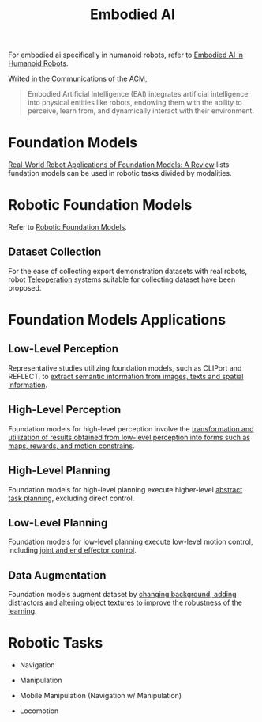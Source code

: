 :PROPERTIES:
:ID:       14C478D3-225C-4171-B7F5-7056A42AF593
:END:
#+title: Embodied AI
#+filetags: :robotic:embodied:


For embodied ai specifically in humanoid robots, refer to [[id:5704fbb5-46d9-45c4-b4ba-87a6acfefa93][Embodied AI in Humanoid Robots]].


[[https://cacm.acm.org/blogcacm/a-brief-history-of-embodied-artificial-intelligence-and-its-future-outlook/][Writed in the Communications of the ACM]],

#+begin_quote
Embodied Artificial Intelligence (EAI) integrates artificial intelligence into physical entities like robots, endowing them with the ability to perceive, learn from, and dynamically interact with their environment.
#+end_quote

* Foundation Models

[[id:A000C46A-F2AC-4B16-A94A-F741BC67576E][Real-World Robot Applications of Foundation Models: A Review]] lists fundation models can be used in robotic tasks divided by modalities.


* Robotic Foundation Models

Refer to [[id:537643b3-ff99-4579-b3e7-0d7a691c001c][Robotic Foundation Models]].

** Dataset Collection

For the ease of collecting export demonstration datasets with real robots, robot [[id:99f899e0-970e-48e3-8a55-c9e3666a7b27][Teleoperation]] systems suitable for collecting dataset have been proposed.


* Foundation Models Applications

** Low-Level Perception

Representative studies utilizing foundation models, such as CLIPort and REFLECT, to _extract semantic information from images, texts and spatial information_.

** High-Level Perception

Foundation models for high-level perception involve the _transformation and utilization of results obtained from low-level perception into forms such as maps, rewards, and motion constrains_.

** High-Level Planning

Foundation models for high-level planning execute higher-level _abstract task planning_, excluding direct control.

** Low-Level Planning

Foundation models for low-level planning execute low-level motion control, including _joint and end effector control_.

** Data Augmentation

Foundation models augment dataset by _changing background, adding distractors and altering object textures to improve the robustness of the learning_.


* Robotic Tasks

- Navigation

- Manipulation

- Mobile Manipulation (Navigation w/ Manipulation)

- Locomotion

